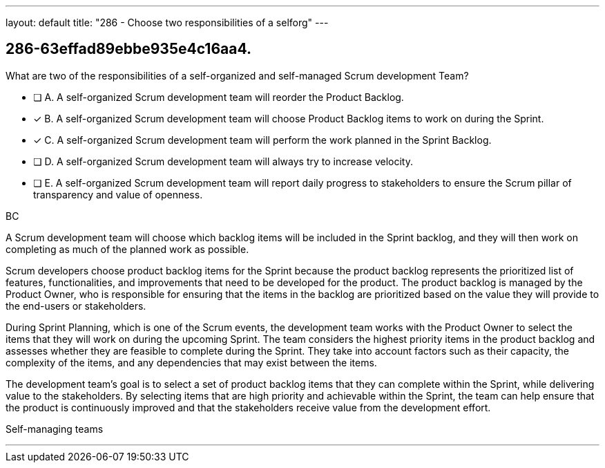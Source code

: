 ---
layout: default 
title: "286 - Choose two responsibilities of a selforg"
---


[#question]
== 286-63effad89ebbe935e4c16aa4.

****

[#query]
--
What are two of the responsibilities of a self-organized and self-managed Scrum development Team?
--

[#list]
--
* [ ] A. A self-organized Scrum development team will reorder the Product Backlog.
* [*] B. A self-organized Scrum development team will choose Product Backlog items to work on during the Sprint.
* [*] C. A self-organized Scrum development team will perform the work planned in the Sprint Backlog.
* [ ] D. A self-organized Scrum development team will  always try to increase velocity.
* [ ] E. A self-organized Scrum development team will report daily progress to stakeholders to ensure the Scrum pillar of transparency and value of openness.

--
****

[#answer]
BC

[#explanation]
--
A Scrum development team will choose which backlog items will be included in the Sprint backlog, and they will then work on completing as much of the planned work as possible.

Scrum developers choose product backlog items for the Sprint because the product backlog represents the prioritized list of features, functionalities, and improvements that need to be developed for the product. The product backlog is managed by the Product Owner, who is responsible for ensuring that the items in the backlog are prioritized based on the value they will provide to the end-users or stakeholders.

During Sprint Planning, which is one of the Scrum events, the development team works with the Product Owner to select the items that they will work on during the upcoming Sprint. The team considers the highest priority items in the product backlog and assesses whether they are feasible to complete during the Sprint. They take into account factors such as their capacity, the complexity of the items, and any dependencies that may exist between the items.

The development team's goal is to select a set of product backlog items that they can complete within the Sprint, while delivering value to the stakeholders. By selecting items that are high priority and achievable within the Sprint, the team can help ensure that the product is continuously improved and that the stakeholders receive value from the development effort.
--

[#ka]
Self-managing teams

'''


